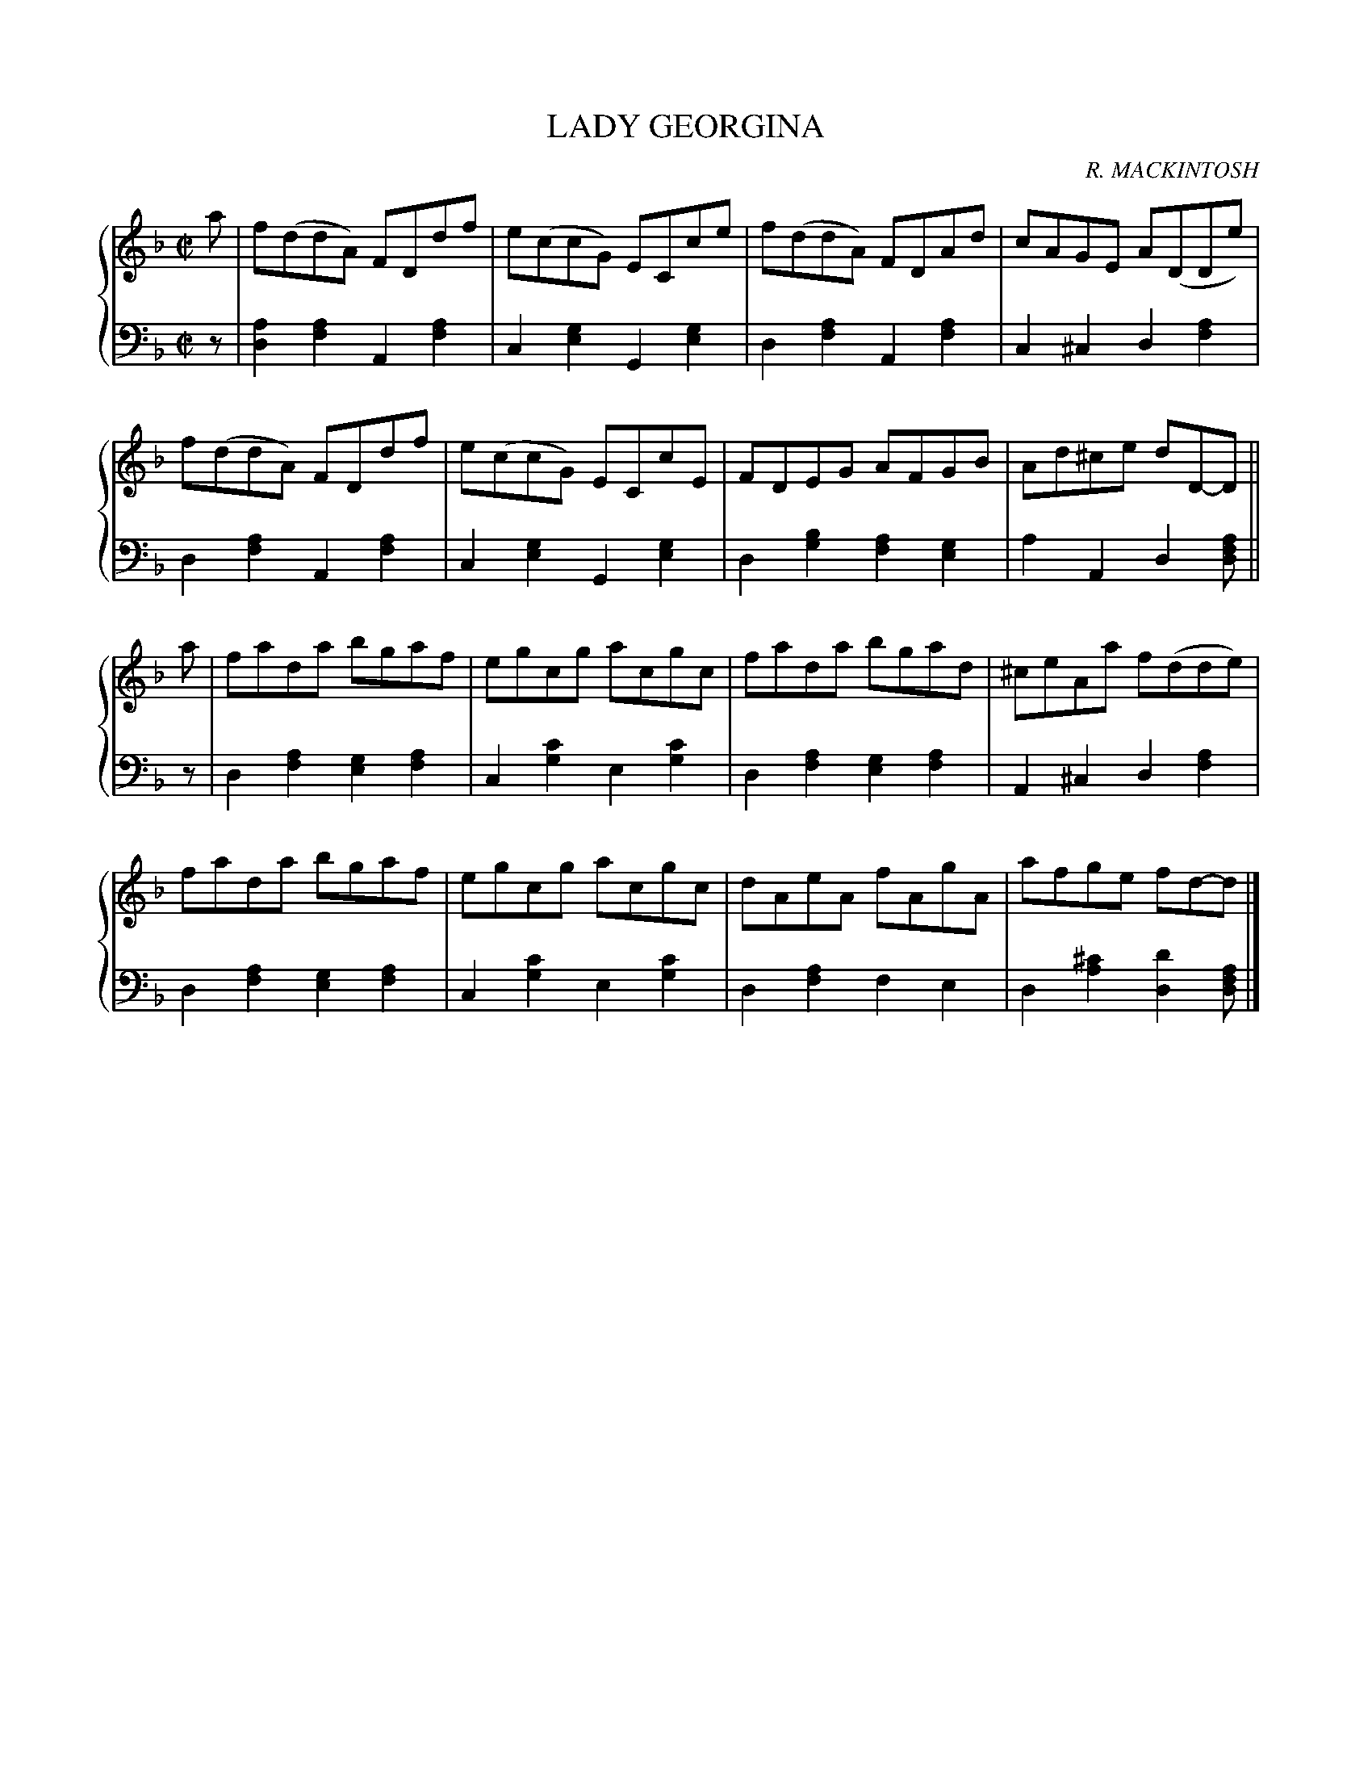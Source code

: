 X: 423
T: LADY GEORGINA
C: R. MACKINTOSH
R: Reel
B: Glen Collection p.42 #3
Z: 2011 John Chambers <jc:trillian.mit.edu>
M: C|
L: 1/8
V: 1 clef=treble middle=B
V: 2 clef=bass middle=d
%%score {1 | 2}
K: Dm
%
V: 1
a |\
f(ddA) FDdf | e(ccG) ECce | f(ddA) FDAd | cAGE A(DDe) |
f(ddA) FDdf | e(ccG) ECcE | FDEG AFGB | Ad^ce dD-D ||
a |\
fada bgaf | egcg acgc | fada bgad | ^ceAa f(dde) |
fada bgaf | egcg acgc | dAeA fAgA | afge fd-d |]
%
V: 2
z |\
[a2d2][a2f2] A2[a2f2] | c2[g2e2] G2[g2e2] |\
d2[a2f2] A2[a2f2] | c2^c2 d2[a2f2] |
d2[a2f2] A2[a2f2] | c2[g2e2] G2[g2e2] |\
d2[b2g2] [a2f2][g2e2] | a2A2 d2[afd] ||
z |\
d2[a2f2] [g2e2][a2f2] | c2[c'2g2] e2[c'2g2] |\
d2[a2f2] [g2e2][a2f2] | A2^c2 d2[a2f2] |
d2[a2f2] [g2e2][a2f2] | c2[c'2g2] e2[c'2g2] |\
d2[a2f2] f2e2 | d2[^c'2a2] [d'2d2] [afd] |]
